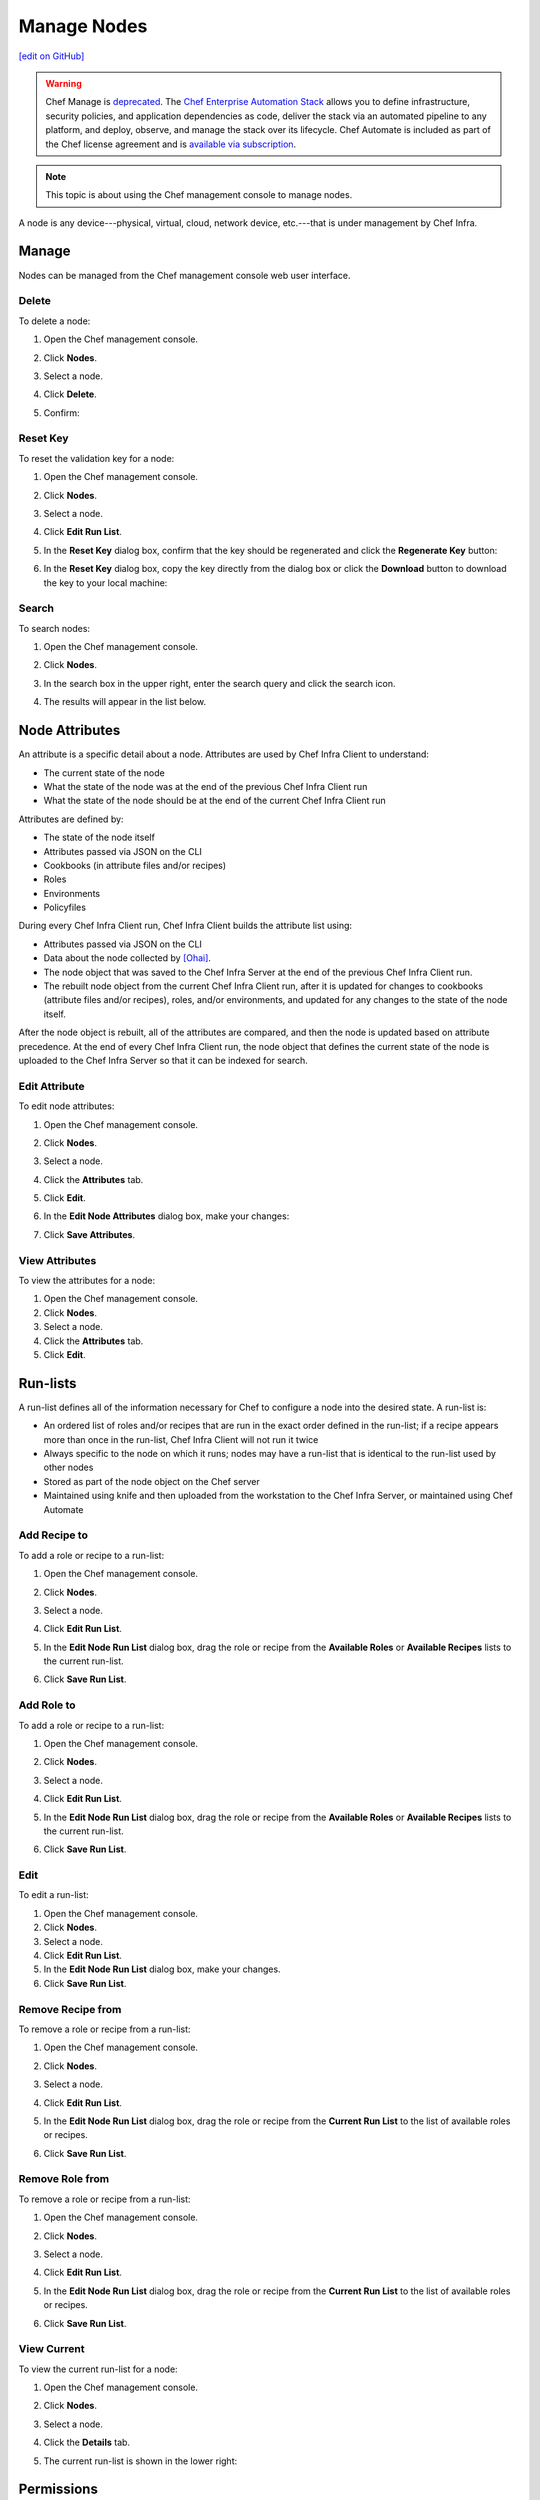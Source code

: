 =====================================================
Manage Nodes
=====================================================
`[edit on GitHub] <https://github.com/chef/chef-web-docs/blob/master/chef_master/source/server_manage_nodes.rst>`__

.. meta::
    :robots: noindex

.. tag EOL_manage

.. warning:: Chef Manage is `deprecated </versions.html#deprecated-products-and-versions>`__. The `Chef Enterprise Automation Stack <https://www.chef.io/products/enterprise-automation-stack>`_ allows you to define infrastructure, security policies, and application dependencies as code, deliver the stack via an automated pipeline to any platform, and deploy, observe, and manage the stack over its lifecycle. Chef Automate is included as part of the Chef license agreement and is `available via subscription <https://www.chef.io/pricing/>`_.

.. end_tag


.. note:: This topic is about using the Chef management console to manage nodes.

.. tag node

A node is any device---physical, virtual, cloud, network device, etc.---that is under management by Chef Infra.

.. end_tag

Manage
=====================================================
Nodes can be managed from the Chef management console web user interface.

Delete
-----------------------------------------------------
To delete a node:

#. Open the Chef management console.
#. Click **Nodes**.
#. Select a node.
#. Click **Delete**.
#. Confirm:

   .. image:: ../../images/step_manage_webui_node_delete.png

Reset Key
-----------------------------------------------------
To reset the validation key for a node:

#. Open the Chef management console.
#. Click **Nodes**.
#. Select a node.
#. Click **Edit Run List**.
#. In the **Reset Key** dialog box, confirm that the key should be regenerated and click the **Regenerate Key** button:

   .. image:: ../../images/step_manage_webui_admin_organization_reset_key.png

#. In the **Reset Key** dialog box, copy the key directly from the dialog box or click the **Download** button to download the key to your local machine:

   .. image:: ../../images/step_manage_webui_admin_organization_reset_key_regenerated.png

Search
-----------------------------------------------------
To search nodes:

#. Open the Chef management console.
#. Click **Nodes**.
#. In the search box in the upper right, enter the search query and click the search icon.

   .. image:: ../../images/step_manage_webui_nodes_search.png

#. The results will appear in the list below.

Node Attributes
=====================================================
.. tag node_attribute

An attribute is a specific detail about a node. Attributes are used by Chef Infra Client to understand:

* The current state of the node
* What the state of the node was at the end of the previous Chef Infra Client run
* What the state of the node should be at the end of the current Chef Infra Client run

Attributes are defined by:

* The state of the node itself
* Attributes passed via JSON on the CLI
* Cookbooks (in attribute files and/or recipes)
* Roles
* Environments
* Policyfiles

During every Chef Infra Client run, Chef Infra Client builds the attribute list using:

* Attributes passed via JSON on the CLI
* Data about the node collected by `[Ohai] </ohai.html>`__.
* The node object that was saved to the Chef Infra Server at the end of the previous Chef Infra Client run.
* The rebuilt node object from the current Chef Infra Client run, after it is updated for changes to cookbooks (attribute files and/or recipes), roles, and/or environments, and updated for any changes to the state of the node itself.

After the node object is rebuilt, all of the attributes are compared, and then the node is updated based on attribute precedence. At the end of every Chef Infra Client run, the node object that defines the current state of the node is uploaded to the Chef Infra Server so that it can be indexed for search.

.. end_tag

Edit Attribute
-----------------------------------------------------
To edit node attributes:

#. Open the Chef management console.
#. Click **Nodes**.
#. Select a node.
#. Click the **Attributes** tab.
#. Click **Edit**.
#. In the **Edit Node Attributes** dialog box, make your changes:

   .. image:: ../../images/step_manage_webui_node_attributes_edit.png

#. Click **Save Attributes**.

View Attributes
-----------------------------------------------------
To view the attributes for a node:

#. Open the Chef management console.
#. Click **Nodes**.
#. Select a node.
#. Click the **Attributes** tab.
#. Click **Edit**.

Run-lists
=====================================================
.. tag node_run_list

A run-list defines all of the information necessary for Chef to configure a node into the desired state. A run-list is:

* An ordered list of roles and/or recipes that are run in the exact order defined in the run-list; if a recipe appears more than once in the run-list, Chef Infra Client will not run it twice
* Always specific to the node on which it runs; nodes may have a run-list that is identical to the run-list used by other nodes
* Stored as part of the node object on the Chef server
* Maintained using knife and then uploaded from the workstation to the Chef Infra Server, or maintained using Chef Automate

.. end_tag

Add Recipe to
-----------------------------------------------------
.. tag manage_webui_node_run_list_add_role_or_recipe

To add a role or recipe to a run-list:

#. Open the Chef management console.
#. Click **Nodes**.
#. Select a node.
#. Click **Edit Run List**.
#. In the **Edit Node Run List** dialog box, drag the role or recipe from the **Available Roles** or **Available Recipes** lists to the current run-list.

   .. image:: ../../images/step_manage_webui_node_run_list_add_role_or_recipe.png

#. Click **Save Run List**.

.. end_tag

Add Role to
-----------------------------------------------------
.. tag manage_webui_node_run_list_add_role_or_recipe

To add a role or recipe to a run-list:

#. Open the Chef management console.
#. Click **Nodes**.
#. Select a node.
#. Click **Edit Run List**.
#. In the **Edit Node Run List** dialog box, drag the role or recipe from the **Available Roles** or **Available Recipes** lists to the current run-list.

   .. image:: ../../images/step_manage_webui_node_run_list_add_role_or_recipe.png

#. Click **Save Run List**.

.. end_tag

Edit
-----------------------------------------------------
.. tag manage_webui_node_run_list_edit

To edit a run-list:

#. Open the Chef management console.
#. Click **Nodes**.
#. Select a node.
#. Click **Edit Run List**.
#. In the **Edit Node Run List** dialog box, make your changes.
#. Click **Save Run List**.

.. end_tag

Remove Recipe from
-----------------------------------------------------
.. tag manage_webui_node_run_list_remove_role_or_recipe

To remove a role or recipe from a run-list:

#. Open the Chef management console.
#. Click **Nodes**.
#. Select a node.
#. Click **Edit Run List**.
#. In the **Edit Node Run List** dialog box, drag the role or recipe from the **Current Run List** to the list of available roles or recipes.

   .. image:: ../../images/step_manage_webui_node_run_list_remove_role_or_recipe.png

#. Click **Save Run List**.

.. end_tag

Remove Role from
-----------------------------------------------------
.. tag manage_webui_node_run_list_remove_role_or_recipe

To remove a role or recipe from a run-list:

#. Open the Chef management console.
#. Click **Nodes**.
#. Select a node.
#. Click **Edit Run List**.
#. In the **Edit Node Run List** dialog box, drag the role or recipe from the **Current Run List** to the list of available roles or recipes.

   .. image:: ../../images/step_manage_webui_node_run_list_remove_role_or_recipe.png

#. Click **Save Run List**.

.. end_tag

View Current
-----------------------------------------------------
.. tag manage_webui_node_run_list_view_current

To view the current run-list for a node:

#. Open the Chef management console.
#. Click **Nodes**.
#. Select a node.
#. Click the **Details** tab.
#. The current run-list is shown in the lower right:

   .. image:: ../../images/step_manage_webui_node_run_list_view_current.png

.. end_tag

Permissions
=====================================================
.. tag server_rbac_permissions

Permissions are used in the Chef Infra Server to define how users and groups can interact with objects on the server. Permissions are configured per-organization.

.. end_tag

.. tag server_rbac_permissions_object

The Chef Infra Server includes the following object permissions:

.. list-table::
   :widths: 60 420
   :header-rows: 1

   * - Permission
     - Description
   * - **Delete**
     - Use the **Delete** permission to define which users and groups may delete an object. This permission is required for any user who uses the ``knife [object] delete [object_name]`` argument to interact with objects on the Chef Infra Server.
   * - **Grant**
     - Use the **Grant** permission to define which users and groups may configure permissions on an object. This permission is required for any user who configures permissions using the **Administration** tab in the Chef management console.
   * - **Read**
     - Use the **Read** permission to define which users and groups may view the details of an object. This permission is required for any user who uses the ``knife [object] show [object_name]`` argument to interact with objects on the Chef Infra Server.
   * - **Update**
     - Use the **Update** permission to define which users and groups may edit the details of an object. This permission is required for any user who uses the ``knife [object] edit [object_name]`` argument to interact with objects on the Chef Infra Server and for any Chef Infra Client to save node data to the Chef Infra Server at the conclusion of a Chef Infra Client run.

.. end_tag

Set
-----------------------------------------------------
To set permissions list for a node object:

#. Open the Chef management console.
#. Click **Nodes**.
#. Select a node.
#. Click the **Permissions** tab.
#. For each group listed under **Name**, select or de-select the **Read**, **Update**, **Delete**, and **Grant** permissions.

Update
-----------------------------------------------------
To update the permissions list for a node object:

#. Open the Chef management console.
#. Click **Nodes**.
#. Select a node.
#. Click the **Permissions** tab.
#. Click the **+ Add** button and enter the name of the user or group to be added.
#. Select or de-select **Read**, **Update**, **Delete**, and **Grant** to update the permissions list for the user or group.

View
-----------------------------------------------------
To view permissions for a node:

#. Open the Chef management console.
#. Click **Nodes**.
#. Select a node.
#. Click the **Permissions** tab.
#. Set the appropriate permissions: **Delete**, **Grant**, **Read**, and/or **Update**.

Manage Tags
=====================================================
.. tag chef_tags

A tag is a custom description that is applied to a node. A tag, once applied, can be helpful when managing nodes using knife or when building recipes by providing alternate methods of grouping similar types of information.

.. end_tag

Add
-----------------------------------------------------
To add tags to a node (or a group of nodes):

#. Open the Chef management console.
#. Click **Nodes**.
#. Select a node (or a group of nodes).
#. Click **Manage Tags**.
#. In the **Manage Node Tags** dialog box, enter the name of the tag and then select **Add Tags** from the drop-down.

   .. image:: ../../images/step_manage_webui_node_tags_add.png

#. Click **Update Tags**.

Delete
-----------------------------------------------------
To delete tags for a node (or a group of nodes):

#. Open the Chef management console.
#. Click **Nodes**.
#. Select a node (or a group of nodes).
#. Click **Manage Tags**.
#. In the **Manage Node Tags** dialog box, enter the name of the tag and then select **Delete Tags** from the drop-down.

   .. image:: ../../images/step_manage_webui_node_tags_delete.png

#. Click **Update Tags**.

View
-----------------------------------------------------
To view all of the nodes:

#. Open the Chef management console.
#. Click **Nodes**.
#. Select a node.
#. Select the **Details** tab.
#. The tags for the node appear under the **Tags** header:

   .. image:: ../../images/step_manage_webui_nodes_view_tags.png
